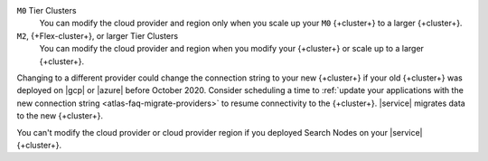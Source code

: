 ``M0`` Tier Clusters
  You can modify the cloud provider and region only when
  you scale up your ``M0`` {+cluster+} to a larger {+cluster+}.

``M2``, {+Flex-cluster+}, or larger Tier Clusters
  You can modify the cloud provider and region when you
  modify your {+cluster+} or scale up to a larger {+cluster+}. 

Changing to a different provider could change the connection string to 
your new {+cluster+} if your old {+cluster+} was deployed on |gcp| or
|azure| before October 2020. Consider scheduling a time to :ref:`update your 
applications with the new connection string 
<atlas-faq-migrate-providers>` to resume connectivity to the {+cluster+}. 
|service| migrates data to the new {+cluster+}. 

You can't modify the cloud provider or cloud provider region if you
deployed Search Nodes on your |service| {+cluster+}.